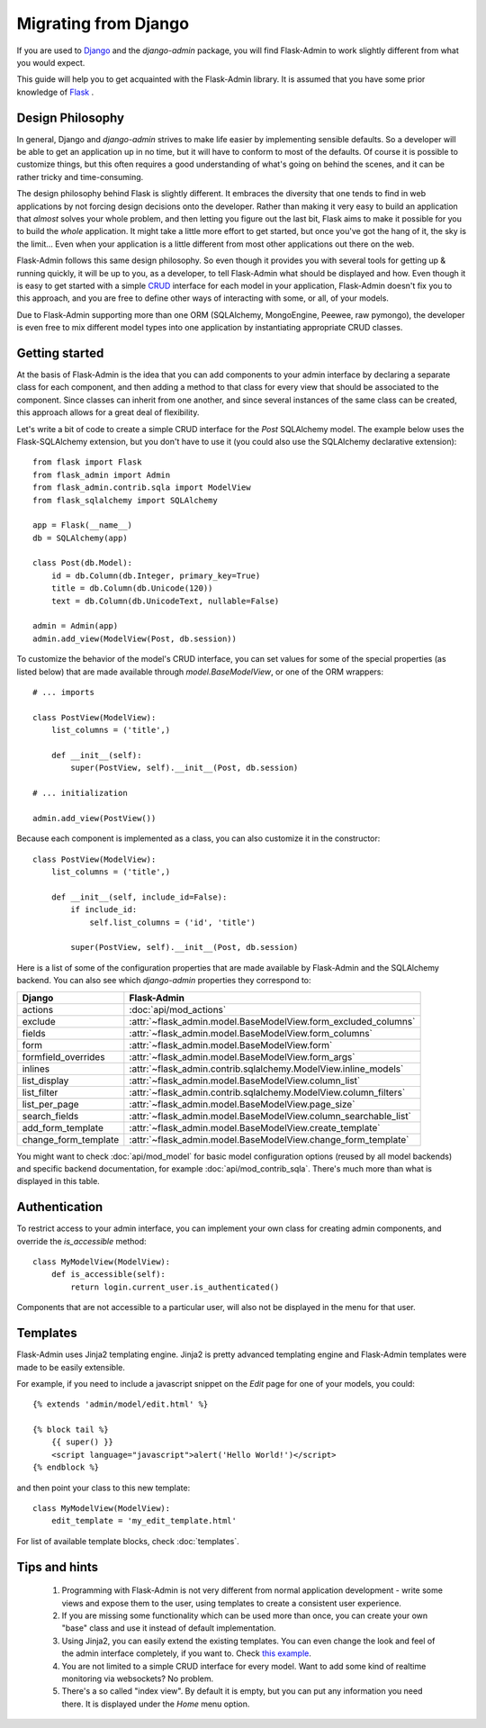 Migrating from Django
=====================

If you are used to `Django <https://www.djangoproject.com/>`_ and the *django-admin* package, you will find
Flask-Admin to work slightly different from what you would expect.

This guide will help you to get acquainted with the Flask-Admin library. It is assumed that you have some prior
knowledge of `Flask <http://flask.pocoo.org/>`_ .

Design Philosophy
-----------------

In general, Django and *django-admin* strives to make life easier by implementing sensible defaults. So a developer
will be able to get an application up in no time, but it will have to conform to most of the defaults. Of course it
is possible to customize things, but this often requires a good understanding of what's going on behind the scenes,
and it can be rather tricky and time-consuming.

The design philosophy behind Flask is slightly different. It embraces the diversity that one tends to find in web
applications by not forcing design decisions onto the developer. Rather than making it very easy to build an
application that *almost* solves your whole problem, and then letting you figure out the last bit, Flask aims to make it
possible for you to build the *whole* application. It might take a little more effort to get started, but once you've
got the hang of it, the sky is the limit... Even when your application is a little different from most other
applications out there on the web.

Flask-Admin follows this same design philosophy. So even though it provides you with several tools for getting up &
running quickly, it will be up to you, as a developer, to tell Flask-Admin what should be displayed and how. Even
though it is easy to get started with a simple `CRUD <http://en.wikipedia.org/wiki/Create,_read,_update_and_delete>`_
interface for each model in your application, Flask-Admin doesn't fix you to this approach, and you are free to
define other ways of interacting with some, or all, of your models.

Due to Flask-Admin supporting more than one ORM (SQLAlchemy, MongoEngine, Peewee, raw pymongo), the developer is even
free to mix different model types into one application by instantiating appropriate CRUD classes.

Getting started
---------------

At the basis of Flask-Admin is the idea that you can add components to your admin interface by declaring a separate
class for each component, and then adding a method to that class for every view that should be associated to the
component. Since classes can inherit from one another, and since several instances of the same class can be created,
this approach allows for a great deal of flexibility.

Let's write a bit of code to create a simple CRUD interface for the `Post` SQLAlchemy model. The example below uses the
Flask-SQLAlchemy extension, but you don't have to use it (you could also use the SQLAlchemy declarative extension)::

    from flask import Flask
    from flask_admin import Admin
    from flask_admin.contrib.sqla import ModelView
    from flask_sqlalchemy import SQLAlchemy

    app = Flask(__name__)
    db = SQLAlchemy(app)

    class Post(db.Model):
        id = db.Column(db.Integer, primary_key=True)
        title = db.Column(db.Unicode(120))
        text = db.Column(db.UnicodeText, nullable=False)

    admin = Admin(app)
    admin.add_view(ModelView(Post, db.session))

To customize the behavior of the model's CRUD interface, you can set values for some of the special
properties (as listed below) that are made available through `model.BaseModelView`, or one of the ORM wrappers::

    # ... imports

    class PostView(ModelView):
        list_columns = ('title',)

        def __init__(self):
            super(PostView, self).__init__(Post, db.session)

    # ... initialization

    admin.add_view(PostView())

Because each component is implemented as a class, you can also customize it in the constructor::

    class PostView(ModelView):
        list_columns = ('title',)

        def __init__(self, include_id=False):
            if include_id:
                self.list_columns = ('id', 'title')

            super(PostView, self).__init__(Post, db.session)

Here is a list of some of the configuration properties that are made available by Flask-Admin and the
SQLAlchemy backend. You can also see which *django-admin* properties they correspond to:

=========================================== ==============================================
Django                                      Flask-Admin
=========================================== ==============================================
actions										:doc:`api/mod_actions`
exclude										:attr:`~flask_admin.model.BaseModelView.form_excluded_columns`
fields										:attr:`~flask_admin.model.BaseModelView.form_columns`
form 										:attr:`~flask_admin.model.BaseModelView.form`
formfield_overrides 						:attr:`~flask_admin.model.BaseModelView.form_args`
inlines										:attr:`~flask_admin.contrib.sqlalchemy.ModelView.inline_models`
list_display 								:attr:`~flask_admin.model.BaseModelView.column_list`
list_filter									:attr:`~flask_admin.contrib.sqlalchemy.ModelView.column_filters`
list_per_page 								:attr:`~flask_admin.model.BaseModelView.page_size`
search_fields								:attr:`~flask_admin.model.BaseModelView.column_searchable_list`
add_form_template							:attr:`~flask_admin.model.BaseModelView.create_template`
change_form_template						:attr:`~flask_admin.model.BaseModelView.change_form_template`
=========================================== ==============================================

You might want to check :doc:`api/mod_model` for basic model configuration options (reused by all model
backends) and specific backend documentation, for example :doc:`api/mod_contrib_sqla`. There's much more
than what is displayed in this table.

Authentication
--------------

To restrict access to your admin interface, you can implement your own class for creating admin components, and
override the `is_accessible` method::

    class MyModelView(ModelView):
        def is_accessible(self):
            return login.current_user.is_authenticated()

Components that are not accessible to a particular user, will also not be displayed in the menu for that user.

Templates
---------

Flask-Admin uses Jinja2 templating engine. Jinja2 is pretty advanced templating engine and Flask-Admin templates were made
to be easily extensible.

For example, if you need to include a javascript snippet on the *Edit* page for one of your models, you could::

    {% extends 'admin/model/edit.html' %}

    {% block tail %}
        {{ super() }}
        <script language="javascript">alert('Hello World!')</script>
    {% endblock %}

and then point your class to this new template::

    class MyModelView(ModelView):
        edit_template = 'my_edit_template.html'

For list of available template blocks, check :doc:`templates`.

Tips and hints
--------------

 1. Programming with Flask-Admin is not very different from normal application development - write some views and expose
    them to the user, using templates to create a consistent user experience.

 2. If you are missing some functionality which can be used more than once, you can create your own "base" class and use
    it instead of default implementation.

 3. Using Jinja2, you can easily extend the existing templates. You can even change the look and feel of the admin
    interface completely, if you want to. Check `this example <https://github.com/mrjoes/flask-admin/tree/master/examples/layout>`_.

 4. You are not limited to a simple CRUD interface for every model. Want to add some kind of realtime monitoring via websockets? No problem.

 5. There's a so called "index view". By default it is empty, but you can put any information you need there. It is displayed
    under the *Home* menu option.
